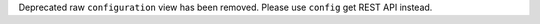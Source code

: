 Deprecated raw ``configuration`` view has been removed. Please use ``config`` get REST API instead.
